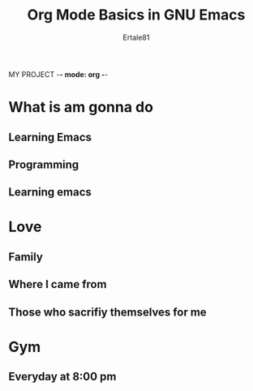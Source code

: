 MY PROJECT -*- mode: org -*-
#+STARTUP: s
#+TITLE: Org Mode Basics in GNU Emacs
#+AUTHOR: Ertale81
#+DESCRIPTION: Starting to Use Org mode


* What is am gonna do
** Learning Emacs
** Programming
** Learning emacs

* Love
** Family
** Where I came from
** Those who sacrifiy themselves for me

* 

* Gym
** Everyday at 8:00 pm

